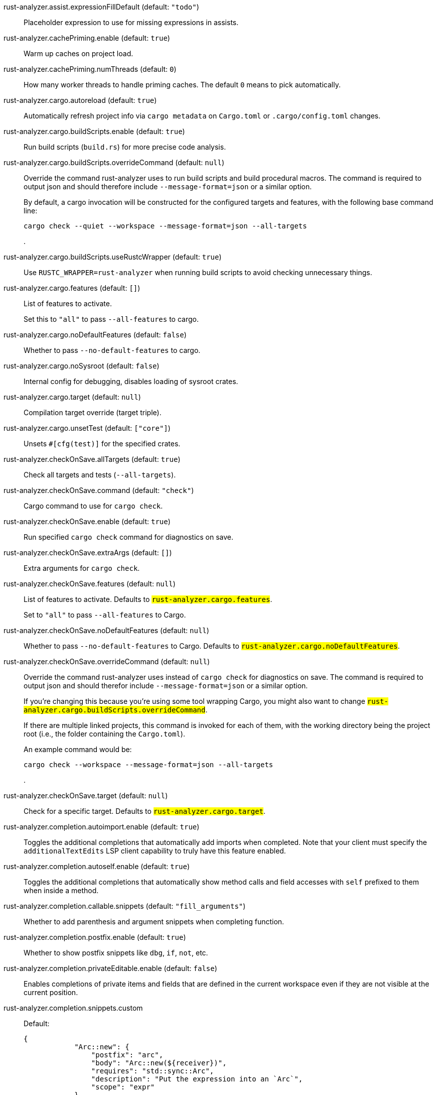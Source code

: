 [[rust-analyzer.assist.expressionFillDefault]]rust-analyzer.assist.expressionFillDefault (default: `"todo"`)::
+
--
Placeholder expression to use for missing expressions in assists.
--
[[rust-analyzer.cachePriming.enable]]rust-analyzer.cachePriming.enable (default: `true`)::
+
--
Warm up caches on project load.
--
[[rust-analyzer.cachePriming.numThreads]]rust-analyzer.cachePriming.numThreads (default: `0`)::
+
--
How many worker threads to handle priming caches. The default `0` means to pick automatically.
--
[[rust-analyzer.cargo.autoreload]]rust-analyzer.cargo.autoreload (default: `true`)::
+
--
Automatically refresh project info via `cargo metadata` on
`Cargo.toml` or `.cargo/config.toml` changes.
--
[[rust-analyzer.cargo.buildScripts.enable]]rust-analyzer.cargo.buildScripts.enable (default: `true`)::
+
--
Run build scripts (`build.rs`) for more precise code analysis.
--
[[rust-analyzer.cargo.buildScripts.overrideCommand]]rust-analyzer.cargo.buildScripts.overrideCommand (default: `null`)::
+
--
Override the command rust-analyzer uses to run build scripts and
build procedural macros. The command is required to output json
and should therefore include `--message-format=json` or a similar
option.

By default, a cargo invocation will be constructed for the configured
targets and features, with the following base command line:

```bash
cargo check --quiet --workspace --message-format=json --all-targets
```
.
--
[[rust-analyzer.cargo.buildScripts.useRustcWrapper]]rust-analyzer.cargo.buildScripts.useRustcWrapper (default: `true`)::
+
--
Use `RUSTC_WRAPPER=rust-analyzer` when running build scripts to
avoid checking unnecessary things.
--
[[rust-analyzer.cargo.features]]rust-analyzer.cargo.features (default: `[]`)::
+
--
List of features to activate.

Set this to `"all"` to pass `--all-features` to cargo.
--
[[rust-analyzer.cargo.noDefaultFeatures]]rust-analyzer.cargo.noDefaultFeatures (default: `false`)::
+
--
Whether to pass `--no-default-features` to cargo.
--
[[rust-analyzer.cargo.noSysroot]]rust-analyzer.cargo.noSysroot (default: `false`)::
+
--
Internal config for debugging, disables loading of sysroot crates.
--
[[rust-analyzer.cargo.target]]rust-analyzer.cargo.target (default: `null`)::
+
--
Compilation target override (target triple).
--
[[rust-analyzer.cargo.unsetTest]]rust-analyzer.cargo.unsetTest (default: `["core"]`)::
+
--
Unsets `#[cfg(test)]` for the specified crates.
--
[[rust-analyzer.checkOnSave.allTargets]]rust-analyzer.checkOnSave.allTargets (default: `true`)::
+
--
Check all targets and tests (`--all-targets`).
--
[[rust-analyzer.checkOnSave.command]]rust-analyzer.checkOnSave.command (default: `"check"`)::
+
--
Cargo command to use for `cargo check`.
--
[[rust-analyzer.checkOnSave.enable]]rust-analyzer.checkOnSave.enable (default: `true`)::
+
--
Run specified `cargo check` command for diagnostics on save.
--
[[rust-analyzer.checkOnSave.extraArgs]]rust-analyzer.checkOnSave.extraArgs (default: `[]`)::
+
--
Extra arguments for `cargo check`.
--
[[rust-analyzer.checkOnSave.features]]rust-analyzer.checkOnSave.features (default: `null`)::
+
--
List of features to activate. Defaults to
`#rust-analyzer.cargo.features#`.

Set to `"all"` to pass `--all-features` to Cargo.
--
[[rust-analyzer.checkOnSave.noDefaultFeatures]]rust-analyzer.checkOnSave.noDefaultFeatures (default: `null`)::
+
--
Whether to pass `--no-default-features` to Cargo. Defaults to
`#rust-analyzer.cargo.noDefaultFeatures#`.
--
[[rust-analyzer.checkOnSave.overrideCommand]]rust-analyzer.checkOnSave.overrideCommand (default: `null`)::
+
--
Override the command rust-analyzer uses instead of `cargo check` for
diagnostics on save. The command is required to output json and
should therefor include `--message-format=json` or a similar option.

If you're changing this because you're using some tool wrapping
Cargo, you might also want to change
`#rust-analyzer.cargo.buildScripts.overrideCommand#`.

If there are multiple linked projects, this command is invoked for
each of them, with the working directory being the project root
(i.e., the folder containing the `Cargo.toml`).

An example command would be:

```bash
cargo check --workspace --message-format=json --all-targets
```
.
--
[[rust-analyzer.checkOnSave.target]]rust-analyzer.checkOnSave.target (default: `null`)::
+
--
Check for a specific target. Defaults to
`#rust-analyzer.cargo.target#`.
--
[[rust-analyzer.completion.autoimport.enable]]rust-analyzer.completion.autoimport.enable (default: `true`)::
+
--
Toggles the additional completions that automatically add imports when completed.
Note that your client must specify the `additionalTextEdits` LSP client capability to truly have this feature enabled.
--
[[rust-analyzer.completion.autoself.enable]]rust-analyzer.completion.autoself.enable (default: `true`)::
+
--
Toggles the additional completions that automatically show method calls and field accesses
with `self` prefixed to them when inside a method.
--
[[rust-analyzer.completion.callable.snippets]]rust-analyzer.completion.callable.snippets (default: `"fill_arguments"`)::
+
--
Whether to add parenthesis and argument snippets when completing function.
--
[[rust-analyzer.completion.postfix.enable]]rust-analyzer.completion.postfix.enable (default: `true`)::
+
--
Whether to show postfix snippets like `dbg`, `if`, `not`, etc.
--
[[rust-analyzer.completion.privateEditable.enable]]rust-analyzer.completion.privateEditable.enable (default: `false`)::
+
--
Enables completions of private items and fields that are defined in the current workspace even if they are not visible at the current position.
--
[[rust-analyzer.completion.snippets.custom]]rust-analyzer.completion.snippets.custom::
+
--
Default:
----
{
            "Arc::new": {
                "postfix": "arc",
                "body": "Arc::new(${receiver})",
                "requires": "std::sync::Arc",
                "description": "Put the expression into an `Arc`",
                "scope": "expr"
            },
            "Rc::new": {
                "postfix": "rc",
                "body": "Rc::new(${receiver})",
                "requires": "std::rc::Rc",
                "description": "Put the expression into an `Rc`",
                "scope": "expr"
            },
            "Box::pin": {
                "postfix": "pinbox",
                "body": "Box::pin(${receiver})",
                "requires": "std::boxed::Box",
                "description": "Put the expression into a pinned `Box`",
                "scope": "expr"
            },
            "Ok": {
                "postfix": "ok",
                "body": "Ok(${receiver})",
                "description": "Wrap the expression in a `Result::Ok`",
                "scope": "expr"
            },
            "Err": {
                "postfix": "err",
                "body": "Err(${receiver})",
                "description": "Wrap the expression in a `Result::Err`",
                "scope": "expr"
            },
            "Some": {
                "postfix": "some",
                "body": "Some(${receiver})",
                "description": "Wrap the expression in an `Option::Some`",
                "scope": "expr"
            }
        }
----
Custom completion snippets.

--
[[rust-analyzer.diagnostics.disabled]]rust-analyzer.diagnostics.disabled (default: `[]`)::
+
--
List of rust-analyzer diagnostics to disable.
--
[[rust-analyzer.diagnostics.enable]]rust-analyzer.diagnostics.enable (default: `true`)::
+
--
Whether to show native rust-analyzer diagnostics.
--
[[rust-analyzer.diagnostics.experimental.enable]]rust-analyzer.diagnostics.experimental.enable (default: `false`)::
+
--
Whether to show experimental rust-analyzer diagnostics that might
have more false positives than usual.
--
[[rust-analyzer.diagnostics.remapPrefix]]rust-analyzer.diagnostics.remapPrefix (default: `{}`)::
+
--
Map of prefixes to be substituted when parsing diagnostic file paths.
This should be the reverse mapping of what is passed to `rustc` as `--remap-path-prefix`.
--
[[rust-analyzer.diagnostics.warningsAsHint]]rust-analyzer.diagnostics.warningsAsHint (default: `[]`)::
+
--
List of warnings that should be displayed with hint severity.

The warnings will be indicated by faded text or three dots in code
and will not show up in the `Problems Panel`.
--
[[rust-analyzer.diagnostics.warningsAsInfo]]rust-analyzer.diagnostics.warningsAsInfo (default: `[]`)::
+
--
List of warnings that should be displayed with info severity.

The warnings will be indicated by a blue squiggly underline in code
and a blue icon in the `Problems Panel`.
--
[[rust-analyzer.files.excludeDirs]]rust-analyzer.files.excludeDirs (default: `[]`)::
+
--
These directories will be ignored by rust-analyzer. They are
relative to the workspace root, and globs are not supported. You may
also need to add the folders to Code's `files.watcherExclude`.
--
[[rust-analyzer.files.watcher]]rust-analyzer.files.watcher (default: `"client"`)::
+
--
Controls file watching implementation.
--
[[rust-analyzer.highlightRelated.breakPoints.enable]]rust-analyzer.highlightRelated.breakPoints.enable (default: `true`)::
+
--
Enables highlighting of related references while the cursor is on `break`, `loop`, `while`, or `for` keywords.
--
[[rust-analyzer.highlightRelated.exitPoints.enable]]rust-analyzer.highlightRelated.exitPoints.enable (default: `true`)::
+
--
Enables highlighting of all exit points while the cursor is on any `return`, `?`, `fn`, or return type arrow (`->`).
--
[[rust-analyzer.highlightRelated.references.enable]]rust-analyzer.highlightRelated.references.enable (default: `true`)::
+
--
Enables highlighting of related references while the cursor is on any identifier.
--
[[rust-analyzer.highlightRelated.yieldPoints.enable]]rust-analyzer.highlightRelated.yieldPoints.enable (default: `true`)::
+
--
Enables highlighting of all break points for a loop or block context while the cursor is on any `async` or `await` keywords.
--
[[rust-analyzer.hover.actions.debug.enable]]rust-analyzer.hover.actions.debug.enable (default: `true`)::
+
--
Whether to show `Debug` action. Only applies when
`#rust-analyzer.hover.actions.enable#` is set.
--
[[rust-analyzer.hover.actions.enable]]rust-analyzer.hover.actions.enable (default: `true`)::
+
--
Whether to show HoverActions in Rust files.
--
[[rust-analyzer.hover.actions.gotoTypeDef.enable]]rust-analyzer.hover.actions.gotoTypeDef.enable (default: `true`)::
+
--
Whether to show `Go to Type Definition` action. Only applies when
`#rust-analyzer.hover.actions.enable#` is set.
--
[[rust-analyzer.hover.actions.implementations.enable]]rust-analyzer.hover.actions.implementations.enable (default: `true`)::
+
--
Whether to show `Implementations` action. Only applies when
`#rust-analyzer.hover.actions.enable#` is set.
--
[[rust-analyzer.hover.actions.references.enable]]rust-analyzer.hover.actions.references.enable (default: `false`)::
+
--
Whether to show `References` action. Only applies when
`#rust-analyzer.hover.actions.enable#` is set.
--
[[rust-analyzer.hover.actions.run.enable]]rust-analyzer.hover.actions.run.enable (default: `true`)::
+
--
Whether to show `Run` action. Only applies when
`#rust-analyzer.hover.actions.enable#` is set.
--
[[rust-analyzer.hover.documentation.enable]]rust-analyzer.hover.documentation.enable (default: `true`)::
+
--
Whether to show documentation on hover.
--
[[rust-analyzer.hover.documentation.keywords.enable]]rust-analyzer.hover.documentation.keywords.enable (default: `true`)::
+
--
Whether to show keyword hover popups. Only applies when
`#rust-analyzer.hover.documentation.enable#` is set.
--
[[rust-analyzer.hover.links.enable]]rust-analyzer.hover.links.enable (default: `true`)::
+
--
Use markdown syntax for links in hover.
--
[[rust-analyzer.imports.granularity.enforce]]rust-analyzer.imports.granularity.enforce (default: `false`)::
+
--
Whether to enforce the import granularity setting for all files. If set to false rust-analyzer will try to keep import styles consistent per file.
--
[[rust-analyzer.imports.granularity.group]]rust-analyzer.imports.granularity.group (default: `"crate"`)::
+
--
How imports should be grouped into use statements.
--
[[rust-analyzer.imports.group.enable]]rust-analyzer.imports.group.enable (default: `true`)::
+
--
Group inserted imports by the https://rust-analyzer.github.io/manual.html#auto-import[following order]. Groups are separated by newlines.
--
[[rust-analyzer.imports.merge.glob]]rust-analyzer.imports.merge.glob (default: `true`)::
+
--
Whether to allow import insertion to merge new imports into single path glob imports like `use std::fmt::*;`.
--
[[rust-analyzer.imports.prefer.no.std]]rust-analyzer.imports.prefer.no.std (default: `false`)::
+
--
Prefer to unconditionally use imports of the core and alloc crate, over the std crate.
--
[[rust-analyzer.imports.prefix]]rust-analyzer.imports.prefix (default: `"plain"`)::
+
--
The path structure for newly inserted paths to use.
--
[[rust-analyzer.inlayHints.bindingModeHints.enable]]rust-analyzer.inlayHints.bindingModeHints.enable (default: `false`)::
+
--
Whether to show inlay type hints for binding modes.
--
[[rust-analyzer.inlayHints.chainingHints.enable]]rust-analyzer.inlayHints.chainingHints.enable (default: `true`)::
+
--
Whether to show inlay type hints for method chains.
--
[[rust-analyzer.inlayHints.closingBraceHints.enable]]rust-analyzer.inlayHints.closingBraceHints.enable (default: `true`)::
+
--
Whether to show inlay hints after a closing `}` to indicate what item it belongs to.
--
[[rust-analyzer.inlayHints.closingBraceHints.minLines]]rust-analyzer.inlayHints.closingBraceHints.minLines (default: `25`)::
+
--
Minimum number of lines required before the `}` until the hint is shown (set to 0 or 1
to always show them).
--
[[rust-analyzer.inlayHints.closureReturnTypeHints.enable]]rust-analyzer.inlayHints.closureReturnTypeHints.enable (default: `"never"`)::
+
--
Whether to show inlay type hints for return types of closures.
--
[[rust-analyzer.inlayHints.lifetimeElisionHints.enable]]rust-analyzer.inlayHints.lifetimeElisionHints.enable (default: `"never"`)::
+
--
Whether to show inlay type hints for elided lifetimes in function signatures.
--
[[rust-analyzer.inlayHints.lifetimeElisionHints.useParameterNames]]rust-analyzer.inlayHints.lifetimeElisionHints.useParameterNames (default: `false`)::
+
--
Whether to prefer using parameter names as the name for elided lifetime hints if possible.
--
[[rust-analyzer.inlayHints.maxLength]]rust-analyzer.inlayHints.maxLength (default: `25`)::
+
--
Maximum length for inlay hints. Set to null to have an unlimited length.
--
[[rust-analyzer.inlayHints.parameterHints.enable]]rust-analyzer.inlayHints.parameterHints.enable (default: `true`)::
+
--
Whether to show function parameter name inlay hints at the call
site.
--
[[rust-analyzer.inlayHints.reborrowHints.enable]]rust-analyzer.inlayHints.reborrowHints.enable (default: `"never"`)::
+
--
Whether to show inlay type hints for compiler inserted reborrows.
--
[[rust-analyzer.inlayHints.renderColons]]rust-analyzer.inlayHints.renderColons (default: `true`)::
+
--
Whether to render leading colons for type hints, and trailing colons for parameter hints.
--
[[rust-analyzer.inlayHints.typeHints.enable]]rust-analyzer.inlayHints.typeHints.enable (default: `true`)::
+
--
Whether to show inlay type hints for variables.
--
[[rust-analyzer.inlayHints.typeHints.hideClosureInitialization]]rust-analyzer.inlayHints.typeHints.hideClosureInitialization (default: `false`)::
+
--
Whether to hide inlay type hints for `let` statements that initialize to a closure.
Only applies to closures with blocks, same as `#rust-analyzer.inlayHints.closureReturnTypeHints.enable#`.
--
[[rust-analyzer.inlayHints.typeHints.hideNamedConstructor]]rust-analyzer.inlayHints.typeHints.hideNamedConstructor (default: `false`)::
+
--
Whether to hide inlay type hints for constructors.
--
[[rust-analyzer.joinLines.joinAssignments]]rust-analyzer.joinLines.joinAssignments (default: `true`)::
+
--
Join lines merges consecutive declaration and initialization of an assignment.
--
[[rust-analyzer.joinLines.joinElseIf]]rust-analyzer.joinLines.joinElseIf (default: `true`)::
+
--
Join lines inserts else between consecutive ifs.
--
[[rust-analyzer.joinLines.removeTrailingComma]]rust-analyzer.joinLines.removeTrailingComma (default: `true`)::
+
--
Join lines removes trailing commas.
--
[[rust-analyzer.joinLines.unwrapTrivialBlock]]rust-analyzer.joinLines.unwrapTrivialBlock (default: `true`)::
+
--
Join lines unwraps trivial blocks.
--
[[rust-analyzer.lens.debug.enable]]rust-analyzer.lens.debug.enable (default: `true`)::
+
--
Whether to show `Debug` lens. Only applies when
`#rust-analyzer.lens.enable#` is set.
--
[[rust-analyzer.lens.enable]]rust-analyzer.lens.enable (default: `true`)::
+
--
Whether to show CodeLens in Rust files.
--
[[rust-analyzer.lens.forceCustomCommands]]rust-analyzer.lens.forceCustomCommands (default: `true`)::
+
--
Internal config: use custom client-side commands even when the
client doesn't set the corresponding capability.
--
[[rust-analyzer.lens.implementations.enable]]rust-analyzer.lens.implementations.enable (default: `true`)::
+
--
Whether to show `Implementations` lens. Only applies when
`#rust-analyzer.lens.enable#` is set.
--
[[rust-analyzer.lens.location]]rust-analyzer.lens.location (default: `"above_name"`)::
+
--
Where to render annotations.
--
[[rust-analyzer.lens.references.adt.enable]]rust-analyzer.lens.references.adt.enable (default: `false`)::
+
--
Whether to show `References` lens for Struct, Enum, and Union.
Only applies when `#rust-analyzer.lens.enable#` is set.
--
[[rust-analyzer.lens.references.enumVariant.enable]]rust-analyzer.lens.references.enumVariant.enable (default: `false`)::
+
--
Whether to show `References` lens for Enum Variants.
Only applies when `#rust-analyzer.lens.enable#` is set.
--
[[rust-analyzer.lens.references.method.enable]]rust-analyzer.lens.references.method.enable (default: `false`)::
+
--
Whether to show `Method References` lens. Only applies when
`#rust-analyzer.lens.enable#` is set.
--
[[rust-analyzer.lens.references.trait.enable]]rust-analyzer.lens.references.trait.enable (default: `false`)::
+
--
Whether to show `References` lens for Trait.
Only applies when `#rust-analyzer.lens.enable#` is set.
--
[[rust-analyzer.lens.run.enable]]rust-analyzer.lens.run.enable (default: `true`)::
+
--
Whether to show `Run` lens. Only applies when
`#rust-analyzer.lens.enable#` is set.
--
[[rust-analyzer.linkedProjects]]rust-analyzer.linkedProjects (default: `[]`)::
+
--
Disable project auto-discovery in favor of explicitly specified set
of projects.

Elements must be paths pointing to `Cargo.toml`,
`rust-project.json`, or JSON objects in `rust-project.json` format.
--
[[rust-analyzer.lru.capacity]]rust-analyzer.lru.capacity (default: `null`)::
+
--
Number of syntax trees rust-analyzer keeps in memory. Defaults to 128.
--
[[rust-analyzer.notifications.cargoTomlNotFound]]rust-analyzer.notifications.cargoTomlNotFound (default: `true`)::
+
--
Whether to show `can't find Cargo.toml` error message.
--
[[rust-analyzer.procMacro.attributes.enable]]rust-analyzer.procMacro.attributes.enable (default: `true`)::
+
--
Expand attribute macros. Requires `#rust-analyzer.procMacro.enable#` to be set.
--
[[rust-analyzer.procMacro.enable]]rust-analyzer.procMacro.enable (default: `true`)::
+
--
Enable support for procedural macros, implies `#rust-analyzer.cargo.buildScripts.enable#`.
--
[[rust-analyzer.procMacro.ignored]]rust-analyzer.procMacro.ignored (default: `{}`)::
+
--
These proc-macros will be ignored when trying to expand them.

This config takes a map of crate names with the exported proc-macro names to ignore as values.
--
[[rust-analyzer.procMacro.server]]rust-analyzer.procMacro.server (default: `null`)::
+
--
Internal config, path to proc-macro server executable (typically,
this is rust-analyzer itself, but we override this in tests).
--
[[rust-analyzer.references.excludeImports]]rust-analyzer.references.excludeImports (default: `false`)::
+
--
Exclude imports from find-all-references.
--
[[rust-analyzer.runnables.command]]rust-analyzer.runnables.command (default: `null`)::
+
--
Command to be executed instead of 'cargo' for runnables.
--
[[rust-analyzer.runnables.extraArgs]]rust-analyzer.runnables.extraArgs (default: `[]`)::
+
--
Additional arguments to be passed to cargo for runnables such as
tests or binaries. For example, it may be `--release`.
--
[[rust-analyzer.rustc.source]]rust-analyzer.rustc.source (default: `null`)::
+
--
Path to the Cargo.toml of the rust compiler workspace, for usage in rustc_private
projects, or "discover" to try to automatically find it if the `rustc-dev` component
is installed.

Any project which uses rust-analyzer with the rustcPrivate
crates must set `[package.metadata.rust-analyzer] rustc_private=true` to use it.

This option does not take effect until rust-analyzer is restarted.
--
[[rust-analyzer.rustfmt.extraArgs]]rust-analyzer.rustfmt.extraArgs (default: `[]`)::
+
--
Additional arguments to `rustfmt`.
--
[[rust-analyzer.rustfmt.overrideCommand]]rust-analyzer.rustfmt.overrideCommand (default: `null`)::
+
--
Advanced option, fully override the command rust-analyzer uses for
formatting.
--
[[rust-analyzer.rustfmt.rangeFormatting.enable]]rust-analyzer.rustfmt.rangeFormatting.enable (default: `false`)::
+
--
Enables the use of rustfmt's unstable range formatting command for the
`textDocument/rangeFormatting` request. The rustfmt option is unstable and only
available on a nightly build.
--
[[rust-analyzer.semanticHighlighting.doc.comment.inject.enable]]rust-analyzer.semanticHighlighting.doc.comment.inject.enable (default: `true`)::
+
--
Inject additional highlighting into doc comments.

When enabled, rust-analyzer will highlight rust source in doc comments as well as intra
doc links.
--
[[rust-analyzer.semanticHighlighting.operator.enable]]rust-analyzer.semanticHighlighting.operator.enable (default: `true`)::
+
--
Use semantic tokens for operators.

When disabled, rust-analyzer will emit semantic tokens only for operator tokens when
they are tagged with modifiers.
--
[[rust-analyzer.semanticHighlighting.operator.specialization.enable]]rust-analyzer.semanticHighlighting.operator.specialization.enable (default: `false`)::
+
--
Use specialized semantic tokens for operators.

When enabled, rust-analyzer will emit special token types for operator tokens instead
of the generic `operator` token type.
--
[[rust-analyzer.semanticHighlighting.punctuation.enable]]rust-analyzer.semanticHighlighting.punctuation.enable (default: `false`)::
+
--
Use semantic tokens for punctuations.

When disabled, rust-analyzer will emit semantic tokens only for punctuation tokens when
they are tagged with modifiers or have a special role.
--
[[rust-analyzer.semanticHighlighting.punctuation.separate.macro.bang]]rust-analyzer.semanticHighlighting.punctuation.separate.macro.bang (default: `false`)::
+
--
When enabled, rust-analyzer will emit a punctuation semantic token for the `!` of macro
calls.
--
[[rust-analyzer.semanticHighlighting.punctuation.specialization.enable]]rust-analyzer.semanticHighlighting.punctuation.specialization.enable (default: `false`)::
+
--
Use specialized semantic tokens for punctuations.

When enabled, rust-analyzer will emit special token types for punctuation tokens instead
of the generic `punctuation` token type.
--
[[rust-analyzer.semanticHighlighting.strings.enable]]rust-analyzer.semanticHighlighting.strings.enable (default: `true`)::
+
--
Use semantic tokens for strings.

In some editors (e.g. vscode) semantic tokens override other highlighting grammars.
By disabling semantic tokens for strings, other grammars can be used to highlight
their contents.
--
[[rust-analyzer.signatureInfo.detail]]rust-analyzer.signatureInfo.detail (default: `"full"`)::
+
--
Show full signature of the callable. Only shows parameters if disabled.
--
[[rust-analyzer.signatureInfo.documentation.enable]]rust-analyzer.signatureInfo.documentation.enable (default: `true`)::
+
--
Show documentation.
--
[[rust-analyzer.typing.autoClosingAngleBrackets.enable]]rust-analyzer.typing.autoClosingAngleBrackets.enable (default: `false`)::
+
--
Whether to insert closing angle brackets when typing an opening angle bracket of a generic argument list.
--
[[rust-analyzer.workspace.symbol.search.kind]]rust-analyzer.workspace.symbol.search.kind (default: `"only_types"`)::
+
--
Workspace symbol search kind.
--
[[rust-analyzer.workspace.symbol.search.limit]]rust-analyzer.workspace.symbol.search.limit (default: `128`)::
+
--
Limits the number of items returned from a workspace symbol search (Defaults to 128).
Some clients like vs-code issue new searches on result filtering and don't require all results to be returned in the initial search.
Other clients requires all results upfront and might require a higher limit.
--
[[rust-analyzer.workspace.symbol.search.scope]]rust-analyzer.workspace.symbol.search.scope (default: `"workspace"`)::
+
--
Workspace symbol search scope.
--
